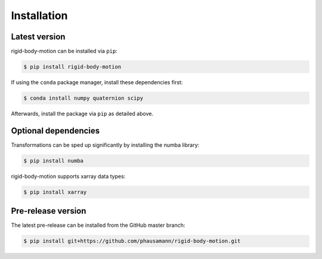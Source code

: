 .. highlight:: shell

============
Installation
============


Latest version
--------------

rigid-body-motion can be installed via ``pip``:

.. code-block:: console

    $ pip install rigid-body-motion

If using the ``conda`` package manager, install these dependencies first:

.. code-block:: console

    $ conda install numpy quaternion scipy

Afterwards, install the package via ``pip`` as detailed above.


Optional dependencies
---------------------

Transformations can be sped up significantly by installing the numba library:

.. code-block:: console

    $ pip install numba

rigid-body-motion supports xarray data types:

.. code-block:: console

    $ pip install xarray


Pre-release version
-------------------

The latest pre-release can be installed from the GitHub master branch:

.. code-block:: console

    $ pip install git+https://github.com/phausamann/rigid-body-motion.git
